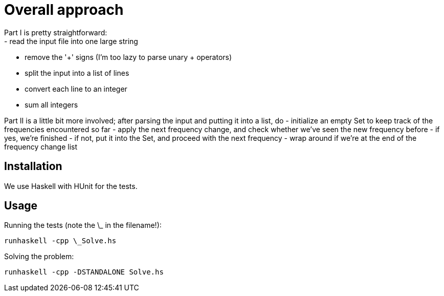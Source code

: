 = Overall approach
Part I is pretty straightforward:
 - read the input file into one large string
 - remove the '+' signs (I'm too lazy to parse unary + operators)
 - split the input into a list of lines
 - convert each line to an integer
 - sum all integers

Part II is a little bit more involved; after parsing the input and putting it into a list, do
 - initialize an empty Set to keep track of the frequencies encountered so far
 - apply the next frequency change, and check whether we've seen the new frequency before
 - if yes, we're finished
 - if not, put it into the Set, and proceed with the next frequency
 - wrap around if we're at the end of the frequency change list 

== Installation
We use Haskell with HUnit for the tests.

== Usage
Running the tests (note the \_ in the filename!):
```
runhaskell -cpp \_Solve.hs
```

Solving the problem:
```
runhaskell -cpp -DSTANDALONE Solve.hs
```
